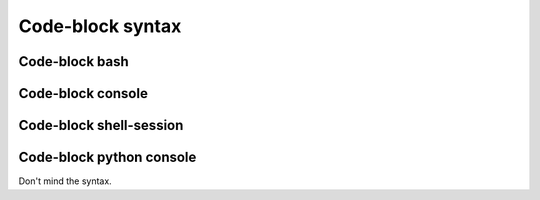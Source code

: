 ====
Code-block syntax
====


Code-block bash
---------------

.. code-block:: console
   :emphasize-lines: 3
   
   # Comment
     # Indented comment
   $test emphasize-lines
   $echo "Hallo Wereld!" $VAR \
     | grep .
   Hallo Wereld!


Code-block console
------------------

.. code-block:: console
   :emphasize-lines: 3

   #Comment
    # Indented comment
   $test emphasize-lines
   $echo "Hallo Wereld!" $VAR \
   $| grep .
   Hallo Wereld!


Code-block shell-session
------------------------

.. code-block:: shell-session
   :emphasize-lines: 3

   # Comment
     # Indented comment
   $test emphasize-lines
   $echo "Hallo Wereld!" $VAR \
     | grep .
   Hallo Wereld!


Code-block python console
-------------------------

Don't mind the syntax.

.. code-block:: pycon
   :emphasize-lines: 3

   # Comment
     # Indented comment
   $test emphasize-lines
   $echo "Hallo Wereld!" $VAR \
     | grep .
   Hallo Wereld!
   >>> echo "Hallo Wereld!" \
       | grep .
   Hallo Wereld!
